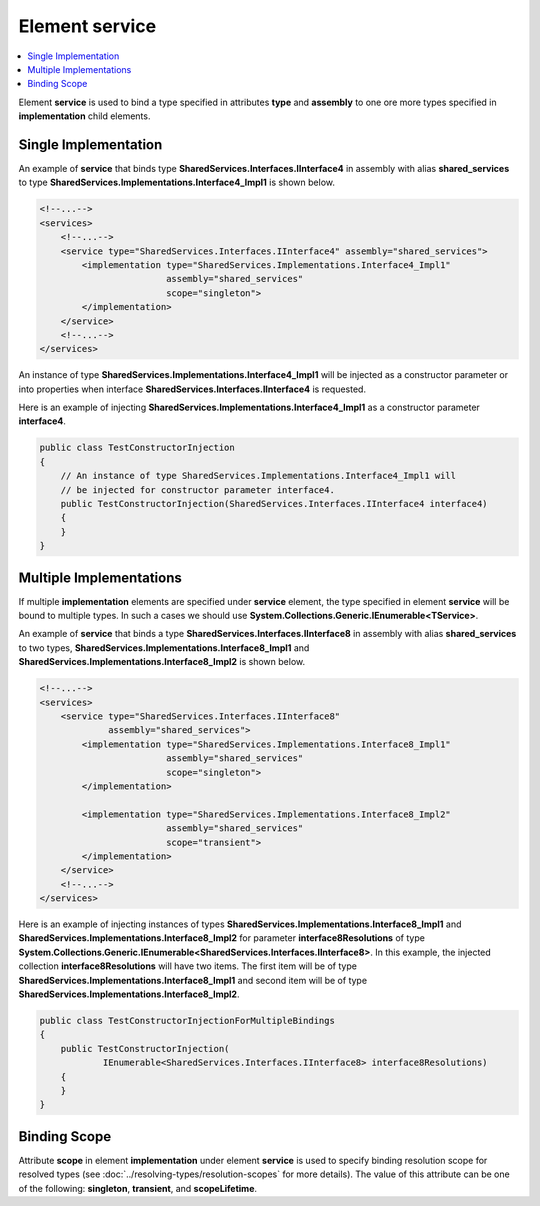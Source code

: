 ===================
Element **service**
===================

.. contents::
  :local:
  :depth: 2

Element **service** is used to bind a type specified in attributes **type** and **assembly** to one ore more types specified in **implementation** child elements.


Single Implementation
=====================

An example of **service** that binds type **SharedServices.Interfaces.IInterface4** in assembly with alias **shared_services** to type **SharedServices.Implementations.Interface4_Impl1** is shown below.

.. code-block:: xml

    <!--...-->
    <services>
        <!--...-->
        <service type="SharedServices.Interfaces.IInterface4" assembly="shared_services">
            <implementation type="SharedServices.Implementations.Interface4_Impl1"
                            assembly="shared_services"
                            scope="singleton">
            </implementation>
        </service>
        <!--...-->
    </services>

An instance of type **SharedServices.Implementations.Interface4_Impl1** will be injected as a constructor parameter or into properties when interface **SharedServices.Interfaces.IInterface4** is requested.

Here is an example of injecting **SharedServices.Implementations.Interface4_Impl1** as a constructor parameter **interface4**.

.. code-block:: csharp

    public class TestConstructorInjection
    {
        // An instance of type SharedServices.Implementations.Interface4_Impl1 will
        // be injected for constructor parameter interface4.
        public TestConstructorInjection(SharedServices.Interfaces.IInterface4 interface4)
        {
        }
    }

Multiple Implementations
========================

If multiple **implementation** elements are specified under **service** element, the type specified in element **service** will be bound to multiple types.
In such a cases we should use **System.Collections.Generic.IEnumerable<TService>**.

An example of **service** that binds a type **SharedServices.Interfaces.IInterface8** in assembly with alias **shared_services** to two types, **SharedServices.Implementations.Interface8_Impl1** and **SharedServices.Implementations.Interface8_Impl2** is shown below.

.. code-block:: xml

    <!--...-->
    <services>
        <service type="SharedServices.Interfaces.IInterface8"
                 assembly="shared_services">
            <implementation type="SharedServices.Implementations.Interface8_Impl1"
                            assembly="shared_services"
                            scope="singleton">
            </implementation>

            <implementation type="SharedServices.Implementations.Interface8_Impl2"
                            assembly="shared_services"
                            scope="transient">
            </implementation>
        </service>
        <!--...-->
    </services>

Here is an example of injecting instances of types **SharedServices.Implementations.Interface8_Impl1** and **SharedServices.Implementations.Interface8_Impl2** for parameter **interface8Resolutions** of type **System.Collections.Generic.IEnumerable<SharedServices.Interfaces.IInterface8>**.
In this example, the injected collection **interface8Resolutions** will have two items. The first item will be of type **SharedServices.Implementations.Interface8_Impl1** and second item will be of type **SharedServices.Implementations.Interface8_Impl2**.

.. code-block:: csharp

    public class TestConstructorInjectionForMultipleBindings
    {
        public TestConstructorInjection(
                IEnumerable<SharedServices.Interfaces.IInterface8> interface8Resolutions)
        {
        }
    }

Binding Scope
=============

Attribute **scope** in element **implementation** under element **service** is used to specify binding resolution scope for resolved types (see :doc:`../resolving-types/resolution-scopes` for more details).
The value of this attribute can be one of the following: **singleton**, **transient**, and **scopeLifetime**.